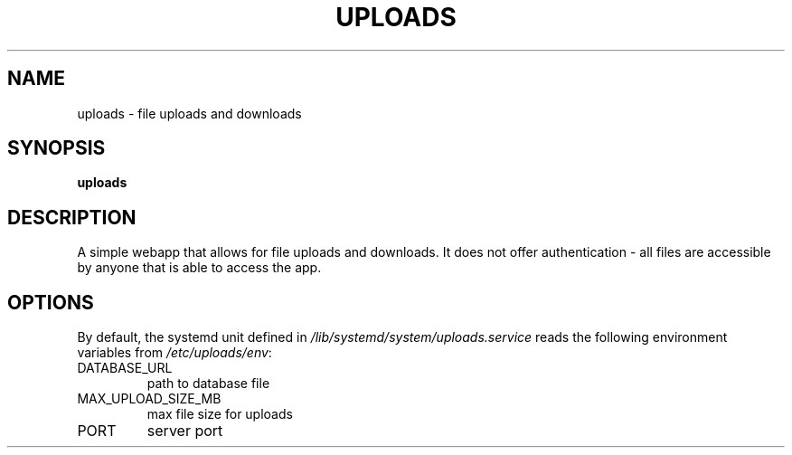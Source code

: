 .TH UPLOADS 7
.SH NAME
uploads \- file uploads and downloads
.SH SYNOPSIS
.B uploads
.SH DESCRIPTION
.P
A simple webapp that allows for file uploads and downloads. It does not offer authentication - all files are accessible by anyone that is able to access the app.
.SH OPTIONS
By default, the systemd unit defined in
.I /lib/systemd/system/uploads.service
reads the following environment variables from
.IR /etc/uploads/env :

.IP DATABASE_URL
path to database file
.IP MAX_UPLOAD_SIZE_MB
max file size for uploads
.IP PORT
server port
